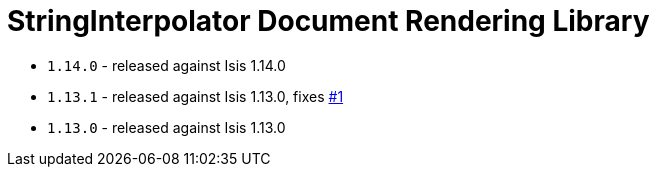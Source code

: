 [[_lib_docrendering-stringinterpolator]]
= StringInterpolator Document Rendering Library
:_basedir: ../../../
:_imagesdir: images/



* `1.14.0` - released against Isis 1.14.0
* `1.13.1` - released against Isis 1.13.0, fixes link:https://github.com/incodehq/incode-module-docrendering-stringinterpolator/issues/1[#1]
* `1.13.0` - released against Isis 1.13.0
